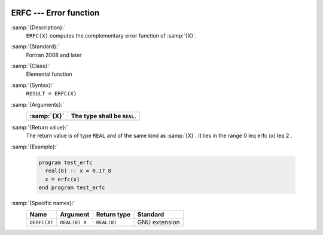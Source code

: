   .. _erfc:

ERFC --- Error function 
************************

.. index:: ERFC

.. index:: error function, complementary

:samp:`{Description}:`
  ``ERFC(X)`` computes the complementary error function of :samp:`{X}`.

:samp:`{Standard}:`
  Fortran 2008 and later

:samp:`{Class}:`
  Elemental function

:samp:`{Syntax}:`
  ``RESULT = ERFC(X)``

:samp:`{Arguments}:`
  ===========  ===========================
  :samp:`{X}`  The type shall be ``REAL``.
  ===========  ===========================
  ===========  ===========================

:samp:`{Return value}:`
  The return value is of type ``REAL`` and of the same kind as :samp:`{X}`.
  It lies in the range 0 \leq erfc (x) \leq 2 .

:samp:`{Example}:`

  .. code-block:: c++

    program test_erfc
      real(8) :: x = 0.17_8
      x = erfc(x)
    end program test_erfc

:samp:`{Specific names}:`
  ============  =============  ===========  =============
  Name          Argument       Return type  Standard
  ============  =============  ===========  =============
  ``DERFC(X)``  ``REAL(8) X``  ``REAL(8)``  GNU extension
  ============  =============  ===========  =============
